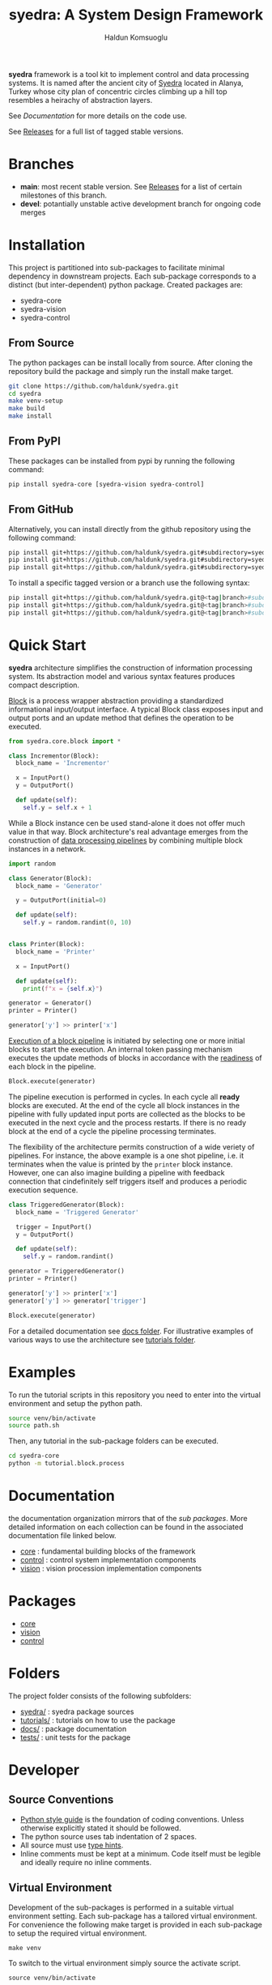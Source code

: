 #+TITLE: syedra: A System Design Framework
#+AUTHOR: Haldun Komsuoglu

*syedra* framework is a tool kit to implement control and
data processing systems. It is named after the ancient city
of [[https://syedra.org][Syedra]] located in Alanya, Turkey whose city plan of
concentric circles climbing up a hill top resembles a
heirachy of abstraction layers.

See [[Documentation][Documentation]] for more details on the code use.

See [[file:release.org][Releases]] for a full list of tagged stable versions.

* Branches

  - *main*: most recent stable version. See [[file:release.org][Releases]] for a
    list of certain milestones of this branch.
  - *devel*: potantially unstable active development branch
    for ongoing code merges
    
* Installation

This project is partitioned into sub-packages to facilitate
minimal dependency in downstream projects. Each sub-package
corresponds to a distinct (but inter-dependent) python
package. Created packages are:

  - syedra-core
  - syedra-vision
  - syedra-control

** From Source

The python packages can be install locally from
source. After cloning the repository build the package and
simply run the install make target.

#+begin_src sh
git clone https://github.com/haldunk/syedra.git
cd syedra
make venv-setup
make build
make install
#+end_src
  
** From PyPI

These packages can be installed from pypi by running the
following command:

#+begin_src sh
pip install syedra-core [syedra-vision syedra-control]
#+end_src

** From GitHub

Alternatively, you can install directly from the github repository
using the following command:

#+begin_src sh
pip install git+https://github.com/haldunk/syedra.git#subdirectory=syedra-core
pip install git+https://github.com/haldunk/syedra.git#subdirectory=syedra-vision
pip install git+https://github.com/haldunk/syedra.git#subdirectory=syedra-control
#+end_src

To install a specific tagged version or a branch use the following
syntax:

#+begin_src sh
pip install git+https://github.com/haldunk/syedra.git@<tag|branch>#subdirectory=syedra-core
pip install git+https://github.com/haldunk/syedra.git@<tag|branch>#subdirectory=syedra-vision
pip install git+https://github.com/haldunk/syedra.git@<tag|branch>#subdirectory=syedra-control
#+end_src

* Quick Start

*syedra* architecture simplifies the construction of
information processing system. Its abstraction model and
various syntax features produces compact description.

[[file:docs/block.org][Block]] is a process wrapper abstraction providing a
standardized informational input/output interface. A
typical Block class exposes input and output ports and an
update method that defines the operation to be executed.

#+begin_src python
from syedra.core.block import *

class Incrementor(Block):
  block_name = 'Incrementor'

  x = InputPort()
  y = OutputPort()

  def update(self):
    self.y = self.x + 1
#+end_src

While a Block instance cen be used stand-alone it does not
offer much value in that way. Block architecture's real
advantage emerges from the construction of [[file:docs/block.org::Block Pipeline][data processing
pipelines]] by combining multiple block instances in a
network.

#+begin_src python
import random

class Generator(Block):
  block_name = 'Generator'

  y = OutputPort(initial=0)

  def update(self):
    self.y = random.randint(0, 10)


class Printer(Block):
  block_name = 'Printer'

  x = InputPort()

  def update(self):
    print(f"x = {self.x}")

generator = Generator()
printer = Printer()

generator['y'] >> printer['x']
#+end_src

[[file:docs/block.py::Execution of Blocks][Execution of a block pipeline]] is initiated by selecting one
or more initial blocks to start the execution. An internal
token passing mechanism executes the update methods of
blocks in accordance with the [[file:docs/block.py::Block Readiness][readiness]] of each block in
the pipeline.

#+begin_src python
Block.execute(generator)
#+end_src

The pipeline execution is performed in cycles. In each
cycle all *ready* blocks are executed. At the end of the
cycle all block instances in the pipeline with fully
updated input ports are collected as the blocks to be
executed in the next cycle and the process restarts. If
there is no ready block at the end of a cycle the pipeline
processing terminates.

The flexibility of the architecture permits construction of
a wide veriety of pipelines. For instance, the above
example is a one shot pipeline, i.e. it terminates when the
value is printed by the =printer= block instance. However,
one can also imagine building a pipeline with feedback
connection that cindefinitely self triggers itself and
produces a periodic execution sequence.

#+begin_src python
class TriggeredGenerator(Block):
  block_name = 'Triggered Generator'

  trigger = InputPort()
  y = OutputPort()

  def update(self):
    self.y = random.randint()

generator = TriggeredGenerator()
printer = Printer()

generator['y'] >> printer['x']
generator['y'] >> generator['trigger']

Block.execute(generator)
#+end_src

For a detailed documentation see [[file:docs/index.org][docs folder]]. For
illustrative examples of various ways to use the
architecture see [[file:tutorials/index.org][tutorials folder]].

* Examples

To run the tutorial scripts in this repository you need to
enter into the virtual environment and setup the python
path.

#+begin_src sh
source venv/bin/activate
source path.sh
#+end_src

Then, any tutorial in the sub-package folders can be
executed.

#+begin_src sh
cd syedra-core
python -m tutorial.block.process
#+end_src

* Documentation

the documentation organization mirrors that of the [[Packages][sub
packages]]. More detailed information on each collection
can be found in the associated documentation file linked
below.

- [[file:syedra-core/docs/index.org][core]] : fundamental building blocks of the framework
- [[file:syedra-control/docs/index.org][control]] : control system implementation components
- [[file:syedra-vision/docs/index.org][vision]] : vision procession implementation components

* Packages

- [[file:docs/core.org][core]]
- [[file:docs/vision.org][vision]]
- [[file:docs/control.org][control]]

* Folders

The project folder consists of the following subfolders:

- [[file:syedra/][syedra/]] : syedra package sources
- [[file:tutorials/][tutorials/]] : tutorials on how to use the package
- [[file:docs/][docs/]] : package documentation
- [[file:tests/][tests/]] : unit tests for the package
  
* Developer
** Source Conventions

- [[https://peps.python.org/pep-0008/][Python style guide]] is the foundation of coding
  conventions. Unless otherwise explicitly stated it should
  be followed.
- The python source uses tab indentation of 2 spaces.
- All source must use [[https://docs.python.org/3/library/typing.html][type hints]].
- Inline comments must be kept at a minimum. Code itself
  must be legible and ideally require no inline comments.

** Virtual Environment

Development of the sub-packages is performed in a suitable
virtual environment setting. Each sub-package has a
tailored virtual environment. For convenience the following
make target is provided in each sub-package to setup the
required virtual environment.

#+begin_src
make venv
#+end_src

To switch to the virtual environment simply source the
activate script.

#+begin_src
source venv/bin/activate
#+end_src

** Running Tutorial Scripts

Since the project is partitioned into sub-packages that has
dependency among themselves the execution of the tutorial
scripts require the setting up the PYTHONPATH propertly.

A convenience script is provided at the top folder. After
entering into the virtual environment sourcing this file
will setup python so that all sub-packages can be accessed
by tutorial scripts.

#+begin_src
source path.sh
#+end_src

